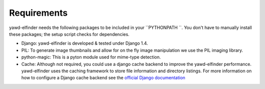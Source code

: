 ************
Requirements
************

yawd-elfinder needs the following packages to be included in your ``PYTHONPATH ``.
You don't have to manually install these packages; the setup script 
checks for dependencies.  

* Django: yawd-elfinder is developed & tested under Django 1.4.
   
* PIL: To generate image thumbnails and allow for on the fly image manipulation we use the PIL imaging library.
   
* python-magic: This is a pyton module used for mime-type detection.

* Cache: Although not required, you could use a django cache backend to improve the  yawd-elfinder performance. yawd-elfinder uses the caching framework to store file information and directory listings. For more information on how to configure a Django cache backend see the `official Django documentation <https://docs.djangoproject.com/en/1.4/topics/cache/#setting-up-the-cache>`_